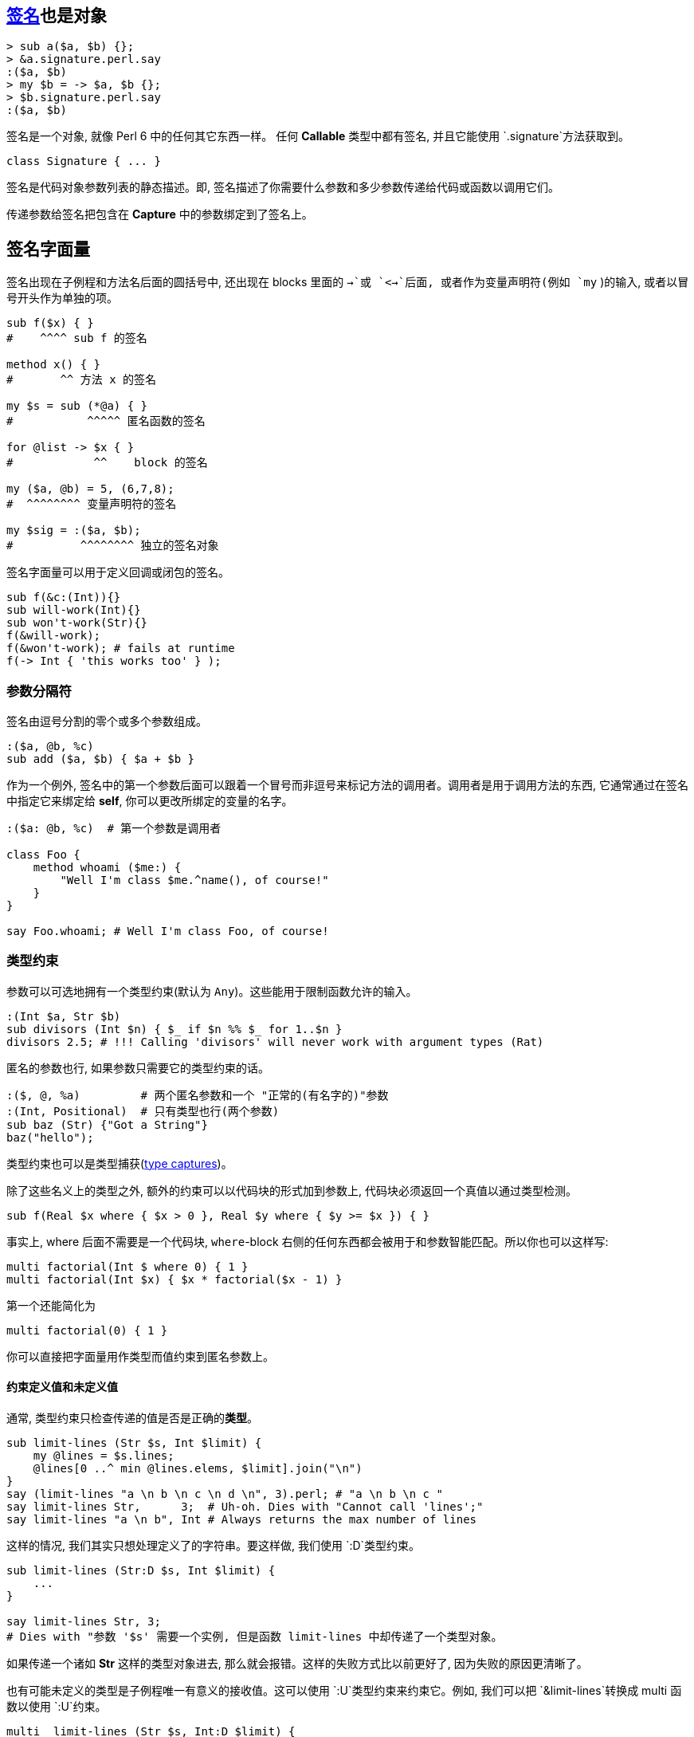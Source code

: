 == http://doc.perl6.org/type/Signature[签名]也是对象

[source,perl6]
----
> sub a($a, $b) {};
> &a.signature.perl.say
:($a, $b)
> my $b = -> $a, $b {};
> $b.signature.perl.say
:($a, $b)
----

签名是一个对象, 就像 Perl 6 中的任何其它东西一样。 任何 **Callable** 类型中都有签名, 并且它能使用 `.signature`方法获取到。

[source,perl6]
----
class Signature { ... }
----

签名是代码对象参数列表的静态描述。即, 签名描述了你需要什么参数和多少参数传递给代码或函数以调用它们。

传递参数给签名把包含在 **Capture** 中的参数绑定到了签名上。

== 签名字面量

签名出现在子例程和方法名后面的圆括号中, 还出现在 blocks 里面的 `->`或 `<->`后面, 或者作为变量声明符(例如 `my` )的输入, 或者以冒号开头作为单独的项。

[source,perl6]
----
sub f($x) { }
#    ^^^^ sub f 的签名

method x() { }
#       ^^ 方法 x 的签名

my $s = sub (*@a) { }
#           ^^^^^ 匿名函数的签名

for @list -> $x { }
#            ^^    block 的签名

my ($a, @b) = 5, (6,7,8);
#  ^^^^^^^^ 变量声明符的签名

my $sig = :($a, $b);
#          ^^^^^^^^ 独立的签名对象
----

签名字面量可以用于定义回调或闭包的签名。

[source,perl6]
----
sub f(&c:(Int)){}
sub will-work(Int){}
sub won't-work(Str){}
f(&will-work);
f(&won't-work); # fails at runtime
f(-> Int { 'this works too' } );
----

=== 参数分隔符

签名由逗号分割的零个或多个参数组成。

[source,perl6]
----
:($a, @b, %c)
sub add ($a, $b) { $a + $b }
----

作为一个例外, 签名中的第一个参数后面可以跟着一个冒号而非逗号来标记方法的调用者。调用者是用于调用方法的东西, 它通常通过在签名中指定它来绑定给 **self**, 你可以更改所绑定的变量的名字。

[source,perl6]
----
:($a: @b, %c)  # 第一个参数是调用者

class Foo {
    method whoami ($me:) {
        "Well I'm class $me.^name(), of course!"
    }
}

say Foo.whoami; # Well I'm class Foo, of course!
----

=== 类型约束

参数可以可选地拥有一个类型约束(默认为 `Any`)。这些能用于限制函数允许的输入。

[source,perl6]
----
:(Int $a, Str $b)
sub divisors (Int $n) { $_ if $n %% $_ for 1..$n }
divisors 2.5; # !!! Calling 'divisors' will never work with argument types (Rat)
----

匿名的参数也行, 如果参数只需要它的类型约束的话。

[source,perl6]
----
:($, @, %a)         # 两个匿名参数和一个 "正常的(有名字的)"参数
:(Int, Positional)  # 只有类型也行(两个参数)
sub baz (Str) {"Got a String"}
baz("hello");
----

类型约束也可以是类型捕获(http://doc.perl6.org/type/Signature#Type_Captures[type captures])。

除了这些名义上的类型之外, 额外的约束可以以代码块的形式加到参数上, 代码块必须返回一个真值以通过类型检测。

[source,perl6]
----
sub f(Real $x where { $x > 0 }, Real $y where { $y >= $x }) { }
----

事实上, where 后面不需要是一个代码块, `where`-block 右侧的任何东西都会被用于和参数智能匹配。所以你也可以这样写:

[source,perl6]
----
multi factorial(Int $ where 0) { 1 }
multi factorial(Int $x) { $x * factorial($x - 1) }
----

第一个还能简化为

[source,perl6]
----
multi factorial(0) { 1 }
----

你可以直接把字面量用作类型而值约束到匿名参数上。

==== 约束定义值和未定义值

通常, 类型约束只检查传递的值是否是正确的**类型**。

[source,perl6]
----
sub limit-lines (Str $s, Int $limit) {
    my @lines = $s.lines;
    @lines[0 ..^ min @lines.elems, $limit].join("\n")
}
say (limit-lines "a \n b \n c \n d \n", 3).perl; # "a \n b \n c "
say limit-lines Str,      3;  # Uh-oh. Dies with "Cannot call 'lines';"
say limit-lines "a \n b", Int # Always returns the max number of lines
----

这样的情况, 我们其实只想处理定义了的字符串。要这样做, 我们使用 `:D`类型约束。

[source,perl6]
----
sub limit-lines (Str:D $s, Int $limit) {
    ...
}

say limit-lines Str, 3;
# Dies with "参数 '$s' 需要一个实例, 但是函数 limit-lines 中却传递了一个类型对象。

----

如果传递一个诸如 **Str** 这样的类型对象进去, 那么就会报错。这样的失败方式比以前更好了, 因为失败的原因更清晰了。

也有可能未定义的类型是子例程唯一有意义的接收值。这可以使用 `:U`类型约束来约束它。例如, 我们可以把 `&limit-lines`转换成 multi 函数以使用 `:U`约束。

[source,perl6]
----
multi  limit-lines (Str $s, Int:D $limit) {
    my @lines = $s.lines;
    @lines[0 ..^ min @lines.elems, $limit].join("\n");
}

multi limit-lines (Str $s, Int:U $) {$s} # 如果传递给我一个未定义的类型对象, 就返回整个字符串

say limit-lines "a \n b \n c", Int;      # "a \n b \n c"
----

为了显式地标示常规的行为,  可以使用`:_`,  但这不是必须的。 `:(Num:_ $)` 和 `Num $`相同。

==== 约束返回类型

`-->`标记后面跟着一个类型会强制在子例程执行成功时进行类型检测。返回类型箭头必须放在参数列表的后面。跟在签名声明后面的 `returns` 关键字有同样的功能。`Nil`在类型检测中被认为是定义了的。

[source,perl6]
----
sub foo(--> Int) { 1 };
sub foo() returns Int { 1 };        # 同上
sub does-not-work(--> Int) { " " }; # throws X::TypeCheck::Return
----

如果类型约束是一个常量表达式, 那么它被用于子例程的**返回值**。那个子例程中的任何**return**语句必须是不含参数的。

[source,perl6]
----
sub foo(--> 123) { return }
----

`Nil`和 `Failure`总是被允许作为返回**类型**, 不管类型约束是什么。

[source,perl6]
----
sub foo(--> Int) { Nil };
say foo.perl; # Nil
----

不支持类型捕获和强制类型。

=== 吞噬参数(或长度可变参数)

数组或散列参数可以通过前置一个星号(s)被标记为吞噬参数, 这意味着它可以被绑定给任意数量的参数(0 个或 多个)。

它们被叫做吞噬参数, 因为它们吞完函数中的任何剩余参数, 就像有些人吞吃面条那样。

[source,perl6]
----
:($a, @b)  # 正好两个参数, 而第二个参数必须是 Positional 的
:($a, *@b) # 至少一个参数, @b 吞噬完任何剩余的参数
:(*%h)     # 没有位置参数, 除了任意数量的具名参数
----

[source,perl6]
----
sub one-arg (@)  { };
sub slury   (*@) { };

one-arg(5, 6, 7);  # !!! 参数个数太多
one-arg (5, 6, 7); # ok, 和 one-arg((5,6,7))相同, 传递的是一个数组

slurp (5, 6, 7);   # ok
one-arg 5, 6, 7;   # 调用 one-arg(Int, Int, Int) 绝对不会工作, 使用声明的签名 (@), 参数个数太多
slurp 5, 6, 7;     # ok

one-arg (5);       # Calling one-arg(Int) will never work with declared signature (@)
one-arg (5,);      # ok
----

one-arg 函数需要的参数是**一个**列表(或数组), 而不是多个参数。

[source,perl6]
----
> (5).WHAT.say
(Int)
> (5,).WHAT.say
(List)
----

[source,perl6]
----
sub named-names (*%named-args) { %named-args.keys };
say named-names :foo(42) :bar<hahaha>  # => foo bar
----

注意位置参数不允许出现在吞噬参数的后面:

[source,perl6]
----
:(*@args, $last) # !!! 不能把必要参数放在可变长度参数的后面
----

带有一个星号的吞噬参数会通过消融一层或多层裸的可迭代对象来展平参数。 带有两个星号的吞噬参数不会展平参数：

[source,perl6]
----
sub a (*@a)  { @a.join("|").say };
sub b (**@b) { @b.join("|").say };

a(1,[1,2],([3,4],5));    #  1|1|2|3|4|5
b(1,[1,2],([3,4],5));    # 1|1 2|3 4 5

----

通常, 吞噬参数会创建一个数组, 为每个 argument 创建一个标量容器, 并且把每个参数的值赋值给那些标量。如果在该过程中原参数也有一个中间的标量分量, 那么它在调用函数中是访问不到的。

吞噬参数在和某些 link:http://doc.perl6.org/type/Signature#Parameter_Traits_and_Modifiers[traits and modifiers] 组合使用时会有特殊行为, 像下面描述的那样。

=== 类型捕获

类型捕获允许把类型约束的说明推迟到函数被调用时。它们允许签名和函数体中的类型都可以引用。

[source,perl6]
----
sub f(::T $p1, T $p2, ::C) {
    # $p1 和 $p2 的类型都为 T, 但是我们还不知道具体类型是什么
    # C 将会保存一个源于类型对象或值的类型
    my C $closure = $p1 / $p2;
    return sub (T $p1) {
        $closure * $p1;
    }
}

# 第一个参数是 Int 类型, 所以第二个参数也是
# 我们从调用用于 &f 中的操作符导出第三个类型
my &s = f(10,2, Int.new / Int.new);
say s(2);  # 10 / 2 * 2  == 10
----

=== 位置参数 vs. 命名参数
---

参数可以是跟位置有关的或者是具名的。所有的参数都是 positional 的, 除了吞噬型散列参数和有前置冒号标记的参数:

[source,perl6]
----
:($a)   # 位置参数
:(:$a)  # 名字为 a 的具名参数
:(*@a)  # 吞噬型位置参数
:(*%h)  # 吞噬型具名参数
----

在调用者这边, 位置参数的传递顺序和它们声明顺序相同。

[source,perl6]
----
sub pos($x, $y) { "x = $x y = $y" };
pos(4, 5); #  x = 4 y = 5
----

对于具名实参和具名形参, 只用名字用于将实参映射到形参上。

[source,perl6]
----
sub named(:$x, :$y) { "x=$x y=$y" }
named( y => 5, x => 4);
----

具名参数也可以和变量的名字不同:

[source,perl6]
----
sub named(:official($private)) { "公务" if $private }
named :official;
----

别名也是那样做的:

[source,perl6]
----
sub paint( :color(:colour($c)) ) { } # 'color' 和 'colour' 都可以
sub paint( :color(:$colour) )    { } # same API for the caller
----

带有具名参数的函数可以被动态地调用, 使用 `|`非关联化一个 Pair 来把它转换为一个具名参数。

[source,perl6]
----
multi f(:$named) { note &?ROUTINE.signature };
multi f(:$also-named) { note &?ROUTINE.signature };

for 'named', 'also-named' -> $n {
    f(|($n => rand))      # «(:$named)␤(:$also-named)␤»
}

my $pair = :named(1);
f |$pair; # «(:$named)␤»
----

同样的语法也可以用于将散列转换为具名参数：

[source,perl6]
----
my %pairs = also-named => 4;
f |%pairs;        # (:$also-named)
----

=== 可选参数和强制参数

Positional 参数默认是强制的,  也可以用默认值或结尾的问号使参数成为可选的:

[source,perl6]
----
:(Str $id)         # 必要参数 required parameter
:($base = 10)      # 可选参数, 默认为 10
:(Int $x?)         # 可选参数, 默认为 Int 类型的对象
----

具名参数默认是可选的, 可以通过在参数末尾加上一个感叹号使它变成强制参数:

[source,perl6]
----
:(:%config)        # 可选参数
:(:$debug = False) # 可选参数, 默认为 False
:(:$name!)         # 名为 name 的强制具名参数
----

默认值可以依靠之前的参数, 并且每次调用都会被重新计算。

[source,perl6]
----
:($goal, $accuracy = $goal / 100);
:(:$excludes = ['.', '..']); # a new Array for every call
----

=== 解构参数

参数后面可以跟着一个由括号括起来的 `sub-signature`, 子签名会解构给定的参数。解构的列表就是它的元素:

[source,perl6]
----
sub first (@array ($first, *@rest)) { $first }
----

或

[source,perl6]
----
sub first ([$first, *@]) { $first }
----

而散列的解构是它的键值对儿:

[source,perl6]
----
sub all-dimensions (% (:length(:$x), :width(:$y), :depth(:$z))) {
    sx andthen $y andthen $z andthen True
}
----

`andthen` 返回第一个未定义的值, 否则返回最后一个元素。短路操作符。`andthen` 左侧的结果被绑定给 `$_` 用于右侧, 或者作为参数传递, 如果右侧是一个 `block` 或 `pointy block` 的话。

一般地, 对象根据它的属性结构。通用的惯用法是在 *for* 循环中解包一个 `Pair`的键和值:

[source,perl6]
----
for @guest-list.pairs -> (:key($index), :value($guest)) {
    ...
}
----

然而, 这种把对象解包为它们的属性只是默认行为。为了让对象按照不同的方解构, 改变它们的 `Capture`方法。

=== 捕获参数

在参数前前置一个垂直的 `|`会让参数变为 `Capture`, 并使用完所有剩下的位置参数和具名参数。

这常用在 `proto`定义中( 像 `proto foo (|) {*}` ) 来标示子例程的 `multi`定义可以拥有任何类型约束。

=== 参数特性和修饰符

默认地, 形式参数被绑定到它们的实参上并且被标记为只读。你可以使用 traits 特性更改参数的只读特性。

`is copy`特性让参数被复制, 并允许在子例程内部修改参数的值。

[source,perl6]
----
sub count-up ($x is copy) {
    $x = Inf if $x ~~ Whatever;
    .say for 1..$x;
}
----

`is rw`特性让参数只绑定到变量上(或其它可写的容器)。 赋值给参数会改变调用一侧的变量的值。

[source,perl6]
----
sub swap($x is rw, $y is rw) {
    ($x, $y) = ($y, $x);
}
----

对于吞噬参数, `is rw` 由语言设计者保留做将来之用

== 方法

=== params 方法

[source,perl6]
----
method params(Signature:D:) returns Positional
----

返回 `Parameter`对象列表以组成签名。

=== arity 方法

[source,perl6]
----
method arity(Signature:D:) returns Int:D
----

返回所必须的最小数量的满足签名的位置参数

=== count 方法

[source,perl6]
----
method count(Signature:D:) returns Real:D
----

返回能被绑定给签名的最大数量的位置参数。如果有吞噬位置参数则返回 `Inf`。

=== returns 方法

签名返回的任意约束是:

[source,perl6]
----
:($a, $b --> Int).returns # Int
----

=== ACCEPTS 方法

[source,perl6]
----
multi method ACCEPTS(Signature:D: Capture $topic)
multi method ACCEPTS(Signature:D: @topic)
multi method ACCEPTS(Signature:D: %topic)
multi method ACCEPTS(Signature:D: Signature $topic)
----

前三个方法会看参能否绑定给 capture, 例如, 如果带有那个 Signature 的函数能使用 `$topic`调用:

[source,perl6]
----
(1,2, :foo) ~~ :($a, $b, :foo($bar)) # true
<a b c d> ~~ :(Int $a)               # False
----

最后一个会为真如果 `$topic`能接收的任何东西也能被 `Signature`接收。

[source,perl6]
----
:($a, $b) ~~ :($foo, $bar, $baz?)   # True
:(Int $n) ~~ :(Str)                 # False
----
